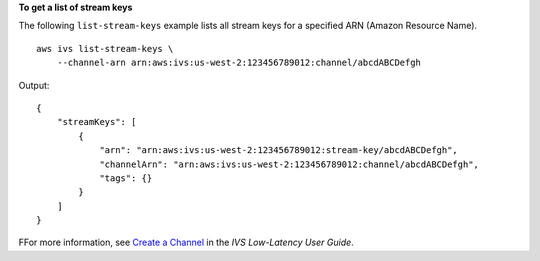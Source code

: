 **To get a list of stream keys**

The following ``list-stream-keys`` example lists all stream keys for a specified ARN (Amazon Resource Name). ::

    aws ivs list-stream-keys \
        --channel-arn arn:aws:ivs:us-west-2:123456789012:channel/abcdABCDefgh

Output::

    {
        "streamKeys": [
            {
                "arn": "arn:aws:ivs:us-west-2:123456789012:stream-key/abcdABCDefgh",
                "channelArn": "arn:aws:ivs:us-west-2:123456789012:channel/abcdABCDefgh",
                "tags": {}
            }
        ]
    }

FFor more information, see `Create a Channel <https://docs.aws.amazon.com/ivs/latest/LowLatencyUserGuide/getting-started-create-channel.html>`__ in the *IVS Low-Latency User Guide*.